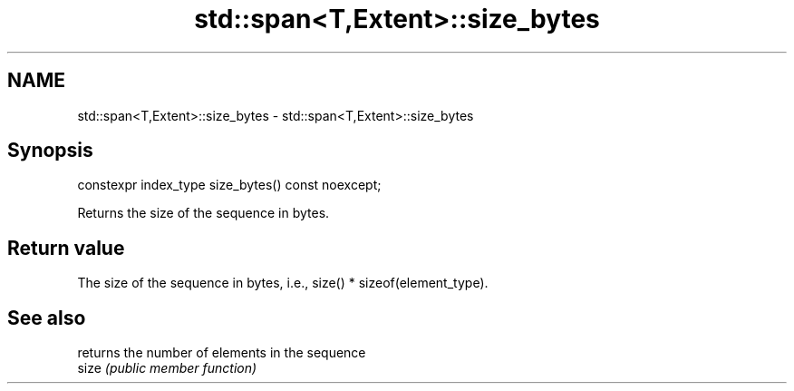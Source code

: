.TH std::span<T,Extent>::size_bytes 3 "2020.03.24" "http://cppreference.com" "C++ Standard Libary"
.SH NAME
std::span<T,Extent>::size_bytes \- std::span<T,Extent>::size_bytes

.SH Synopsis

  constexpr index_type size_bytes() const noexcept;

  Returns the size of the sequence in bytes.

.SH Return value

  The size of the sequence in bytes, i.e., size() * sizeof(element_type).

.SH See also


       returns the number of elements in the sequence
  size \fI(public member function)\fP




